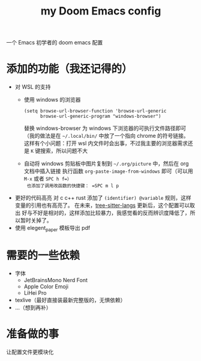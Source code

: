 #+title: my Doom Emacs config

一个 Emacs 初学者的 doom emacs 配置

* 添加的功能（我还记得的）
+ 对 WSL 的支持
  + 使用 windows 的浏览器
    #+begin_src elisp
  (setq browse-url-browser-function 'browse-url-generic
        browse-url-generic-program "windows-browser")
    #+end_src
    替换 windows-browser 为 windows 下浏览器的可执行文件路径即可（我的做法是在 =~/.local/bin/= 中放了一个指向 chrome 的符号链接。
    这样有个小问题：打开 wsl 内文件时会出事，不过我主要的浏览器需求还是 =K= 键搜索，所以问题不大
  + 自动将 windows 剪贴板中图片复制到 =~/.org/picture= 中，然后在 org 文档中插入链接
    执行函数 =org-paste-image-from-windows= 即可（可以用 =M-x= 或者 =SPC h f=）
    也添加了调用改函数的快捷键： =SPC m l p=
+ 更好的代码高亮
  对 c c++ rust 添加了 =(identifier) @variable= 规则，这样变量的引用也有高亮了。
  在未来，[[https://github.com/emacs-tree-sitter/tree-sitter-langs][tree-sitter-langs]] 更新后，这个配置可以取出
  好与不好是相对的，这样添加比较暴力，我感觉看的反而辨识度降低了，所以暂时关掉了。
+ 使用 elegent_paper 模板导出 pdf
* 需要的一些依赖
+ 字体
  + JetBrainsMono Nerd Font
  + Apple Color Emoji
  + LiHei Pro
+ texlive（最好直接装最新完整版的，无惧依赖）
+ ...（想到再补）
* 准备做的事
让配置文件更模块化
